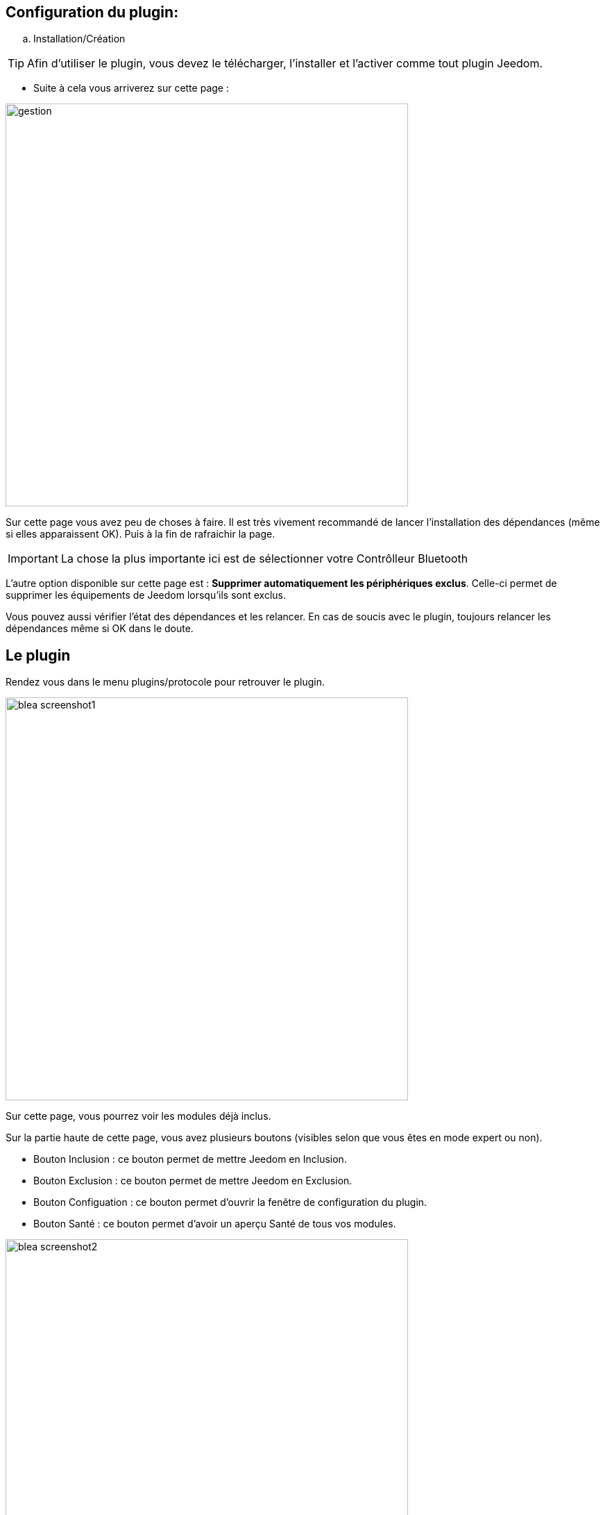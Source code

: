 == Configuration du plugin:

.. Installation/Création

[TIP]
Afin d'utiliser le plugin, vous devez le télécharger, l'installer et l'activer comme tout plugin Jeedom.

* Suite à cela vous arriverez sur cette page :

image:../images/gestion.jpg[width=580]

Sur cette page vous avez peu de choses à faire. Il est très vivement recommandé de lancer l'installation des dépendances (même si elles apparaissent OK). Puis à la fin de rafraichir la page.

[IMPORTANT]
La chose la plus importante ici est de sélectionner votre Contrôlleur Bluetooth 

L'autre option disponible sur cette page est : *Supprimer automatiquement les périphériques exclus*. Celle-ci permet de supprimer
les équipements de Jeedom lorsqu'ils sont exclus.

Vous pouvez aussi vérifier l'état des dépendances et les relancer. En cas de soucis avec le plugin, toujours relancer les dépendances même si OK dans le doute.

== Le plugin

Rendez vous dans le menu plugins/protocole pour retrouver le plugin.

image:../images/blea_screenshot1.jpg[width=580]

Sur cette page, vous pourrez voir les modules déjà inclus. 

Sur la partie haute de cette page, vous avez plusieurs boutons (visibles selon que vous êtes en mode expert ou non).

* Bouton Inclusion : ce bouton permet de mettre Jeedom en Inclusion.

* Bouton Exclusion : ce bouton permet de mettre Jeedom en Exclusion.

* Bouton Configuation : ce bouton permet d'ouvrir la fenêtre de configuration du plugin.

* Bouton Santé : ce bouton permet d'avoir un aperçu Santé de tous vos modules.

image:../images/blea_screenshot2.jpg[width=580]

== Equipement

Lorsque que vous cliquez sur un de vos modules, vous arrivez sur la page de configuration de celui-ci. Comme partout dans Jeedom
vous pouvez ici sur la partie gauche :

* Donner un nom au module.

* L'activer/le rendre visible ou non.

* Choisir son objet parent.

* Lui attribuer une catégorie.

* Definir un delai de surveillance de communication pour certains modules.

* Mettre un commentaire.

Sur la partie droite vous trouverez :

* Le profil de l'équipement (généralement auto détecté si le module le permet).

* Choisir un modèle si pour ce profil plusieurs modèles sont disponibles.

*  Voir le visuel.

== Quels modules

Pour le moment, seuls certains modules spécifiques sont reconnus. 

=== Cas des NIU

Les NIU s'incluent très facilement, mettez Jeedom en Inclusion puis appuyer sur le bouton (aussi simple que cela).

Une fois le NIU créé, vous obtiendrez ceci :

image:../images/blea_screenshot3.jpg[width=580]


Vous aurez ainsi 4 commandes :

image:../images/blea_commands_niu.jpg[width=580]


* BoutonId : donne une représentation numérique du type d'appui (idéal pour les scénarios)

01 : simple appui

02 : double appui

03 : appui long

04 : relachement

* Boutons : donne une représentation textuelle du type d'appui

* Rssi : donne la valeur d'intensité du signal

* Batterie : donne la valeur de la batterie

=== Cas d'autres modules

* D'autres modules peuvent être inclus du type (beacon NUT, bracelet fitbit etccc)

Ils permettront une détection de présence avec une détection sur un créneau de 1 minute.




Bien évidemment de nombreux autres modules seront rajoutés.